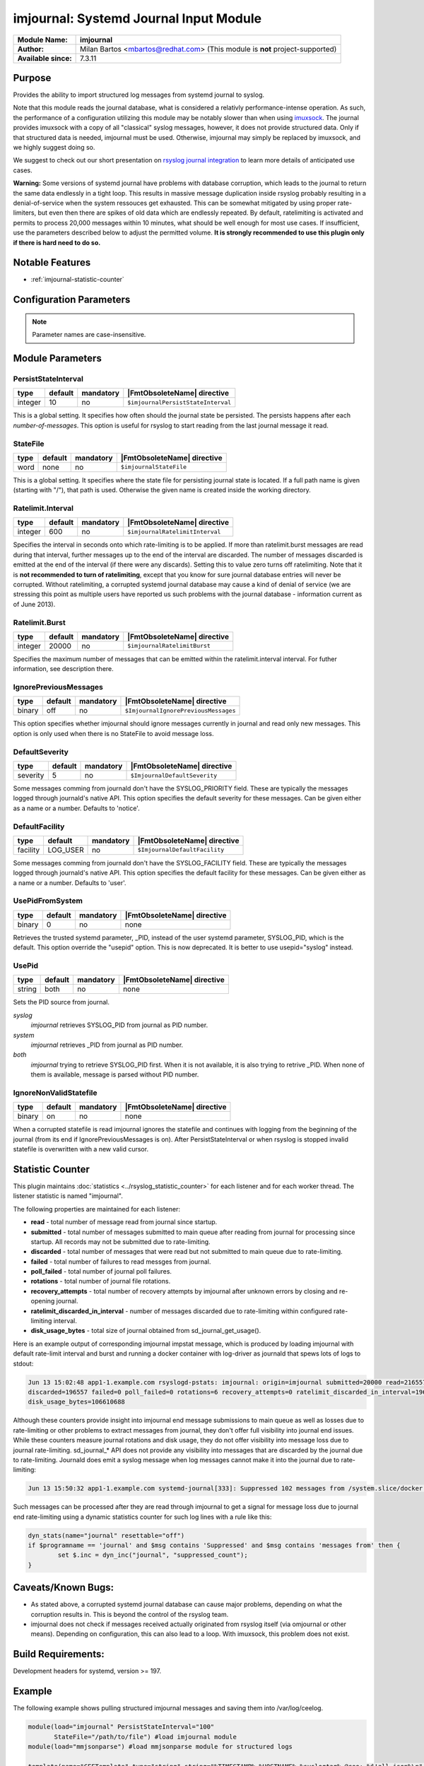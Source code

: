 ***************************************
imjournal: Systemd Journal Input Module
***************************************

===========================  ===========================================================================
**Module Name:**             **imjournal**
**Author:**                  Milan Bartos <mbartos@redhat.com> (This module is **not** project-supported)
**Available since:**         7.3.11
===========================  ===========================================================================


Purpose
=======

Provides the ability to import structured log messages from systemd
journal to syslog.

Note that this module reads the journal database, what is considered a
relativly performance-intense operation. As such, the performance of a
configuration utilizing this module may be notably slower than when
using `imuxsock <imuxsock.html>`_. The journal provides imuxsock with a
copy of all "classical" syslog messages, however, it does not provide
structured data. Only if that structured data is needed, imjournal must be used.
Otherwise, imjournal may simply be replaced by imuxsock, and we highly
suggest doing so.

We suggest to check out our short presentation on `rsyslog journal
integration <http://youtu.be/GTS7EuSdFKE>`_ to learn more details of
anticipated use cases.

**Warning:** Some versions of systemd journal have problems with
database corruption, which leads to the journal to return the same data
endlessly in a tight loop. This results in massive message duplication
inside rsyslog probably resulting in a denial-of-service when the system
ressouces get exhausted. This can be somewhat mitigated by using proper
rate-limiters, but even then there are spikes of old data which are
endlessly repeated. By default, ratelimiting is activated and permits to
process 20,000 messages within 10 minutes, what should be well enough
for most use cases. If insufficient, use the parameters described below
to adjust the permitted volume. **It is strongly recommended to use this
plugin only if there is hard need to do so.**


Notable Features
================

- :ref:`imjournal-statistic-counter`


Configuration Parameters
========================

.. note::

   Parameter names are case-insensitive.


Module Parameters
=================


PersistStateInterval
^^^^^^^^^^^^^^^^^^^^

.. csv-table::
   :header: "type", "default", "mandatory", "|FmtObsoleteName| directive"
   :widths: auto
   :class: parameter-table

   "integer", "10", "no", "``$imjournalPersistStateInterval``"

This is a global setting. It specifies how often should the journal
state be persisted. The persists happens after each *number-of-messages*.
This option is useful for rsyslog to start reading from the last journal
message it read.


StateFile
^^^^^^^^^

.. csv-table::
   :header: "type", "default", "mandatory", "|FmtObsoleteName| directive"
   :widths: auto
   :class: parameter-table

   "word", "none", "no", "``$imjournalStateFile``"

This is a global setting. It specifies where the state file for
persisting journal state is located. If a full path name is given
(starting with "/"), that path is used. Otherwise the given name
is created inside the working directory.


Ratelimit.Interval
^^^^^^^^^^^^^^^^^^

.. csv-table::
   :header: "type", "default", "mandatory", "|FmtObsoleteName| directive"
   :widths: auto
   :class: parameter-table

   "integer", "600", "no", "``$imjournalRatelimitInterval``"

Specifies the interval in seconds onto which rate-limiting is to be
applied. If more than ratelimit.burst messages are read during that
interval, further messages up to the end of the interval are
discarded. The number of messages discarded is emitted at the end of
the interval (if there were any discards).
Setting this to value zero turns off ratelimiting. Note that it is
**not recommended to turn of ratelimiting**, except that you know for
sure journal database entries will never be corrupted. Without
ratelimiting, a corrupted systemd journal database may cause a kind
of denial of service (we are stressing this point as multiple users
have reported us such problems with the journal database -
information current as of June 2013).


Ratelimit.Burst
^^^^^^^^^^^^^^^

.. csv-table::
   :header: "type", "default", "mandatory", "|FmtObsoleteName| directive"
   :widths: auto
   :class: parameter-table

   "integer", "20000", "no", "``$imjournalRatelimitBurst``"

Specifies the maximum number of messages that can be emitted within
the ratelimit.interval interval. For futher information, see
description there.


IgnorePreviousMessages
^^^^^^^^^^^^^^^^^^^^^^

.. csv-table::
   :header: "type", "default", "mandatory", "|FmtObsoleteName| directive"
   :widths: auto
   :class: parameter-table

   "binary", "off", "no", "``$ImjournalIgnorePreviousMessages``"

This option specifies whether imjournal should ignore messages
currently in journal and read only new messages. This option is only
used when there is no StateFile to avoid message loss.


DefaultSeverity
^^^^^^^^^^^^^^^

.. csv-table::
   :header: "type", "default", "mandatory", "|FmtObsoleteName| directive"
   :widths: auto
   :class: parameter-table

   "severity", "5", "no", "``$ImjournalDefaultSeverity``"

Some messages comming from journald don't have the SYSLOG_PRIORITY
field. These are typically the messages logged through journald's
native API. This option specifies the default severity for these
messages. Can be given either as a name or a number. Defaults to 'notice'.


DefaultFacility
^^^^^^^^^^^^^^^

.. csv-table::
   :header: "type", "default", "mandatory", "|FmtObsoleteName| directive"
   :widths: auto
   :class: parameter-table

   "facility", "LOG_USER", "no", "``$ImjournalDefaultFacility``"

Some messages comming from journald don't have the SYSLOG_FACILITY
field. These are typically the messages logged through journald's
native API. This option specifies the default facility for these
messages. Can be given either as a name or a number. Defaults to 'user'.


UsePidFromSystem
^^^^^^^^^^^^^^^^

.. csv-table::
   :header: "type", "default", "mandatory", "|FmtObsoleteName| directive"
   :widths: auto
   :class: parameter-table

   "binary", "0", "no", "none"

Retrieves the trusted systemd parameter, _PID, instead of the user
systemd parameter, SYSLOG_PID, which is the default.
This option override the "usepid" option.
This is now deprecated. It is better to use usepid="syslog" instead.


UsePid
^^^^^^

.. csv-table::
   :header: "type", "default", "mandatory", "|FmtObsoleteName| directive"
   :widths: auto
   :class: parameter-table

   "string", "both", "no", "none"

Sets the PID source from journal.

*syslog*
   *imjournal* retrieves SYSLOG_PID from journal as PID number.

*system*
   *imjournal* retrieves _PID from journal as PID number.

*both*
   *imjournal* trying to retrieve SYSLOG_PID first. When it is not
   available, it is also trying to retrive _PID. When none of them is available,
   message is parsed without PID number.


IgnoreNonValidStatefile
^^^^^^^^^^^^^^^^^^^^^^^

.. csv-table::
   :header: "type", "default", "mandatory", "|FmtObsoleteName| directive"
   :widths: auto
   :class: parameter-table

   "binary", "on", "no", "none"

When a corrupted statefile is read imjournal ignores the statefile and continues
with logging from the beginning of the journal (from its end if IgnorePreviousMessages
is on). After PersistStateInterval or when rsyslog is stopped invalid statefile
is overwritten with a new valid cursor.


.. _imjournal-statistic-counter:

Statistic Counter
=================

This plugin maintains :doc:`statistics <../rsyslog_statistic_counter>` for each listener and for each worker thread. The listener statistic is named "imjournal".

The following properties are maintained for each listener:

-  **read** - total number of message read from journal since startup.

-  **submitted** - total number of messages submitted to main queue after reading from journal for processing
   since startup. All records may not be submitted due to rate-limiting.

-  **discarded** - total number of messages that were read but not submitted to main queue due to rate-limiting.

-  **failed** - total number of failures to read messges from journal.

-  **poll_failed** - total number of journal poll failures.

-  **rotations** - total number of journal file rotations.

-  **recovery_attempts** - total number of recovery attempts by imjournal after unknown errors by closing and
   re-opening journal.

-  **ratelimit_discarded_in_interval** - number of messages discarded due to rate-limiting within configured
   rate-limiting interval.

-  **disk_usage_bytes** - total size of journal obtained from sd_journal_get_usage().

Here is an example output of corresponding imjournal impstat message, which is produced by loading imjournal
with default rate-limit interval and burst and running a docker container with log-driver as journald that
spews lots of logs to stdout:

.. code-block:: none

	Jun 13 15:02:48 app1-1.example.com rsyslogd-pstats: imjournal: origin=imjournal submitted=20000 read=216557
	discarded=196557 failed=0 poll_failed=0 rotations=6 recovery_attempts=0 ratelimit_discarded_in_interval=196557
	disk_usage_bytes=106610688

Although these counters provide insight into imjournal end message submissions to main queue as well as losses due to
rate-limiting or other problems to extract messages from journal, they don't offer full visibility into journal end
issues. While these counters measure journal rotations and disk usage, they do not offer visibility into message
loss due to journal rate-limiting. sd_journal_* API does not provide any visibility into messages that are
discarded by the journal due to rate-limiting. Journald does emit a syslog message when log messages cannot make
it into the journal due to rate-limiting:

.. code-block::	none

	Jun 13 15:50:32 app1-1.example.com systemd-journal[333]: Suppressed 102 messages from /system.slice/docker.service

Such messages can be processed after they are read through imjournal to get a signal for message loss due to journal
end rate-limiting using a dynamic statistics counter for such log lines with a rule like this:

.. code-block:: none

	dyn_stats(name="journal" resettable="off")
	if $programname == 'journal' and $msg contains 'Suppressed' and $msg contains 'messages from' then {
		set $.inc = dyn_inc("journal", "suppressed_count");
	}

Caveats/Known Bugs:
===================

- As stated above, a corrupted systemd journal database can cause major
  problems, depending on what the corruption results in. This is beyond
  the control of the rsyslog team.

- imjournal does not check if messages received actually originated
  from rsyslog itself (via omjournal or other means). Depending on
  configuration, this can also lead to a loop. With imuxsock, this
  problem does not exist.


Build Requirements:
===================

Development headers for systemd, version >= 197.


Example
=======

The following example shows pulling structured imjournal messages and
saving them into /var/log/ceelog.

.. code-block:: none

  module(load="imjournal" PersistStateInterval="100"
         StateFile="/path/to/file") #load imjournal module
  module(load="mmjsonparse") #load mmjsonparse module for structured logs

  template(name="CEETemplate" type="string" string="%TIMESTAMP% %HOSTNAME% %syslogtag% @cee: %$!all-json%\n" ) #template for messages

  action(type="mmjsonparse")
  action(type="omfile" file="/var/log/ceelog" template="CEETemplate")


